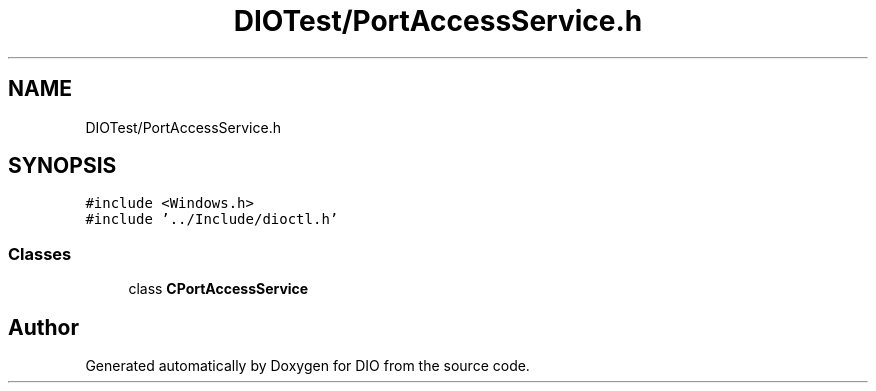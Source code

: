 .TH "DIOTest/PortAccessService.h" 3 "Sun Mar 10 2019" "DIO" \" -*- nroff -*-
.ad l
.nh
.SH NAME
DIOTest/PortAccessService.h
.SH SYNOPSIS
.br
.PP
\fC#include <Windows\&.h>\fP
.br
\fC#include '\&.\&./Include/dioctl\&.h'\fP
.br

.SS "Classes"

.in +1c
.ti -1c
.RI "class \fBCPortAccessService\fP"
.br
.in -1c
.SH "Author"
.PP 
Generated automatically by Doxygen for DIO from the source code\&.

